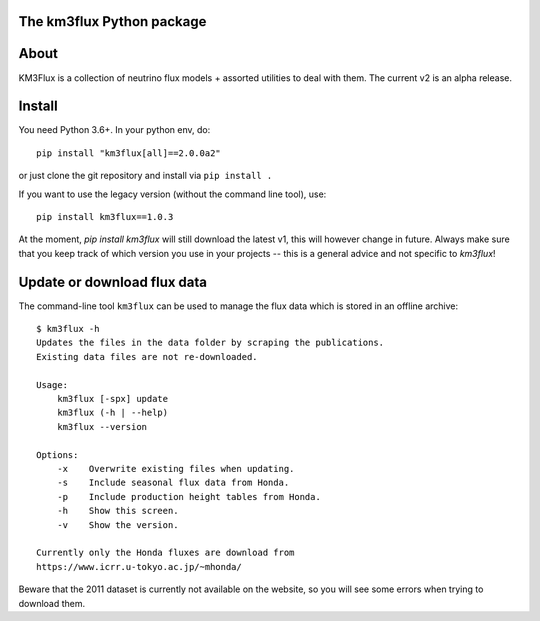 The km3flux Python package
==========================

.. image:: https://git.km3net.de/km3py/km3flux/badges/master/pipeline.svg
    :target: https://git.km3net.de/km3py/km3flux/pipelines

.. image:: https://git.km3net.de/km3py/km3flux/badges/master/coverage.svg
    :target: https://km3py.pages.km3net.de/km3flux/coverage

.. image:: https://git.km3net.de/examples/km3badges/-/raw/master/docs-latest-brightgreen.svg
    :target: https://km3py.pages.km3net.de/km3flux

About
=====

KM3Flux is a collection of neutrino flux models + assorted utilities to
deal with them. The current v2 is an alpha release.

Install
=======

You need Python 3.6+. In your python env, do::

    pip install "km3flux[all]==2.0.0a2"

or just clone the git repository and install via ``pip install .``

If you want to use the legacy version (without the command line tool), use::

    pip install km3flux==1.0.3

At the moment, `pip install km3flux` will still download the latest v1, this will
however change in future. Always make sure that you keep track of which version you
use in your projects -- this is a general advice and not specific to `km3flux`!

Update or download flux data
============================

The command-line tool ``km3flux`` can be used to manage the flux data which
is stored in an offline archive::

    $ km3flux -h
    Updates the files in the data folder by scraping the publications.
    Existing data files are not re-downloaded.

    Usage:
        km3flux [-spx] update
        km3flux (-h | --help)
        km3flux --version

    Options:
        -x    Overwrite existing files when updating.
        -s    Include seasonal flux data from Honda.
        -p    Include production height tables from Honda.
        -h    Show this screen.
        -v    Show the version.

    Currently only the Honda fluxes are download from
    https://www.icrr.u-tokyo.ac.jp/~mhonda/

Beware that the 2011 dataset is currently not available on the website,
so you will see some errors when trying to download them.
